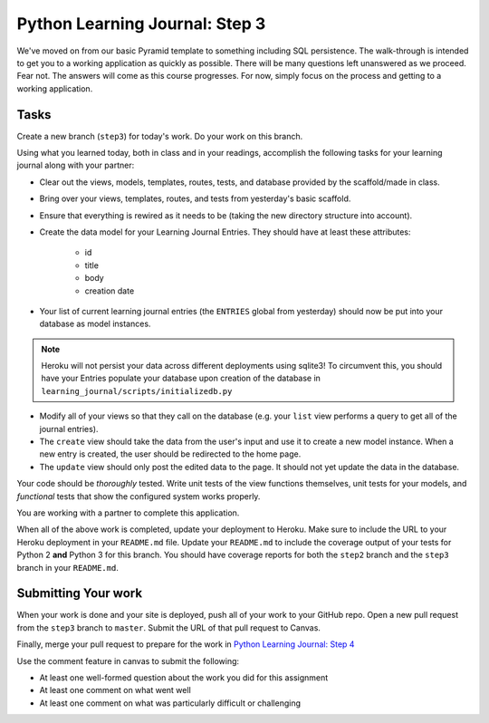 ===============================
Python Learning Journal: Step 3
===============================

We've moved on from our basic Pyramid template to something including SQL persistence.
The walk-through is intended to get you to a working application as quickly as possible.
There will be many questions left unanswered as we proceed.
Fear not.
The answers will come as this course progresses.
For now, simply focus on the process and getting to a working application.

Tasks
=====

Create a new branch (``step3``) for today's work.
Do your work on this branch.

Using what you learned today, both in class and in your readings,
accomplish the following tasks for your learning journal along with your partner:

* Clear out the views, models, templates, routes, tests, and database provided by the scaffold/made in class.
* Bring over your views, templates, routes, and tests from yesterday's basic scaffold.
* Ensure that everything is rewired as it needs to be (taking the new directory structure into account).
* Create the data model for your Learning Journal Entries. They should have at least these attributes:

    - id
    - title
    - body
    - creation date

* Your list of current learning journal entries (the ``ENTRIES`` global from yesterday) should now be put into your database as model instances.

.. note:: Heroku will not persist your data across different deployments using sqlite3!
          To circumvent this, you should have your Entries populate your database upon creation of the database in ``learning_journal/scripts/initializedb.py``

* Modify all of your views so that they call on the database (e.g. your ``list`` view performs a query to get all of the journal entries).
* The ``create`` view should take the data from the user's input and use it to create a new model instance.
  When a new entry is created, the user should be redirected to the home page.
* The ``update`` view should only post the edited data to the page.
  It should not yet update the data in the database.

Your code should be *thoroughly* tested.
Write unit tests of the view functions themselves, unit tests for your models, and *functional* tests that show the configured system works properly.

You are working with a partner to complete this application.

When all of the above work is completed, update your deployment to Heroku.
Make sure to include the URL to your Heroku deployment in your ``README.md`` file.
Update your ``README.md`` to include the coverage output of your tests for Python 2 **and** Python 3 for this branch.
You should have coverage reports for both the ``step2`` branch and the ``step3`` branch in your ``README.md``.

Submitting Your work
====================

When your work is done and your site is deployed, push all of your work to your GitHub repo.
Open a new pull request from the ``step3`` branch to ``master``.
Submit the URL of that pull request to Canvas.

Finally, merge your pull request to prepare for the work in `Python Learning Journal: Step 4 <pyramid_lj_4.html>`_

Use the comment feature in canvas to submit the following:

* At least one well-formed question about the work you did for this assignment
* At least one comment on what went well
* At least one comment on what was particularly difficult or challenging
